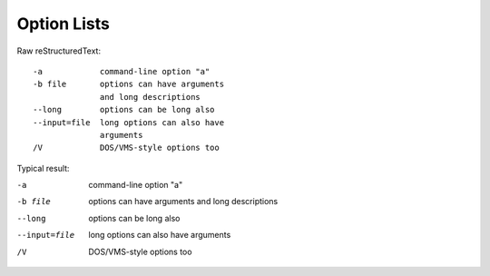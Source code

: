 Option Lists
=========================

Raw reStructuredText:
::

  -a            command-line option "a"
  -b file       options can have arguments
                and long descriptions
  --long        options can be long also
  --input=file  long options can also have
                arguments
  /V            DOS/VMS-style options too
  
Typical result:  

-a            command-line option "a"
-b file       options can have arguments
              and long descriptions
--long        options can be long also
--input=file  long options can also have
              arguments
/V            DOS/VMS-style options too


